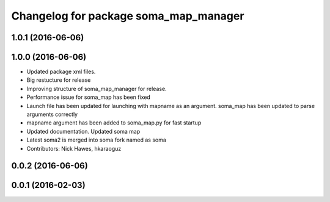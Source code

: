 ^^^^^^^^^^^^^^^^^^^^^^^^^^^^^^^^^^^^^^
Changelog for package soma_map_manager
^^^^^^^^^^^^^^^^^^^^^^^^^^^^^^^^^^^^^^

1.0.1 (2016-06-06)
------------------

1.0.0 (2016-06-06)
------------------
* Updated package xml files.
* Big restucture for release
* Improving structure of soma_map_manager for release.
* Performance issue for  soma_map has been fixed
* Launch file has been updated for launching with mapname as an argument. soma_map has been updated to parse arguments correctly
* mapname argument has been added to soma_map.py for fast startup
* Updated documentation. Updated soma map
* Latest soma2 is merged into soma fork named as soma
* Contributors: Nick Hawes, hkaraoguz

0.0.2 (2016-06-06)
------------------

0.0.1 (2016-02-03)
------------------
